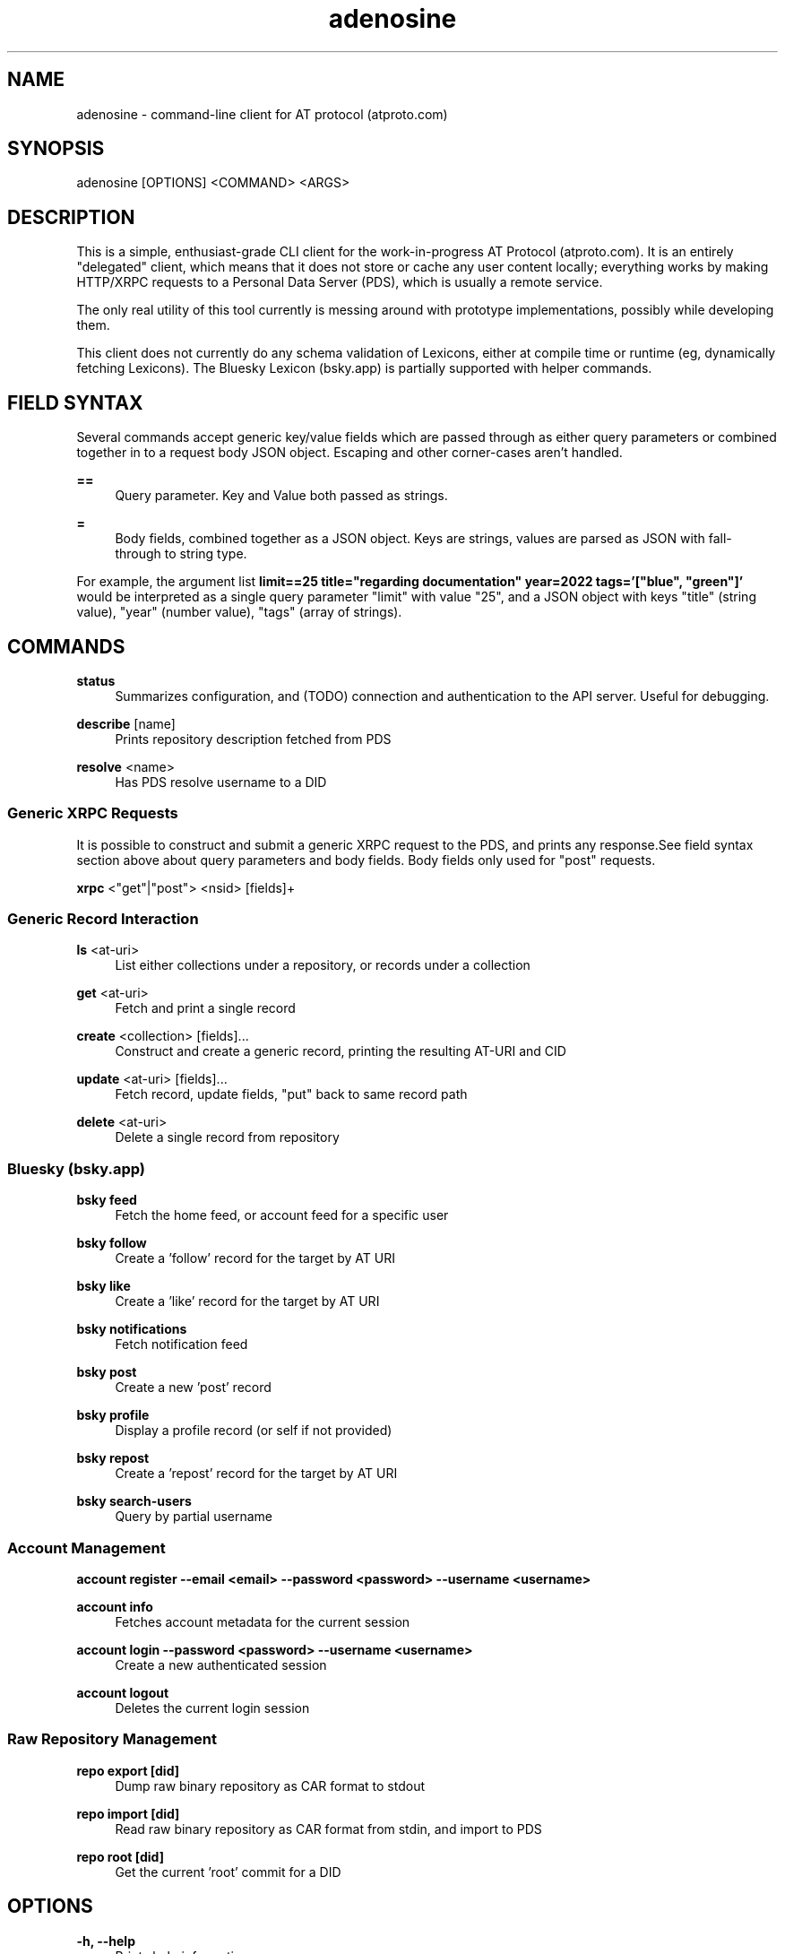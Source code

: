 .\" Generated by scdoc 1.11.1
.\" Complete documentation for this program is not available as a GNU info page
.ie \n(.g .ds Aq \(aq
.el       .ds Aq '
.nh
.ad l
.\" Begin generated content:
.TH "adenosine" "1" "2022-10-28" "adenosine CLI Client Manual Page"
.P
.SH NAME
.P
adenosine - command-line client for AT protocol (atproto.\&com)
.P
.SH SYNOPSIS
.P
adenosine [OPTIONS] <COMMAND> <ARGS>
.P
.SH DESCRIPTION
.P
This is a simple, enthusiast-grade CLI client for the work-in-progress AT
Protocol (atproto.\&com).\& It is an entirely "delegated" client, which means that
it does not store or cache any user content locally; everything works by making
HTTP/XRPC requests to a Personal Data Server (PDS), which is usually a remote
service.\&
.P
The only real utility of this tool currently is messing around with prototype
implementations, possibly while developing them.\&
.P
This client does not currently do any schema validation of Lexicons, either at
compile time or runtime (eg, dynamically fetching Lexicons).\& The Bluesky
Lexicon (bsky.\&app) is partially supported with helper commands.\&
.P
.SH FIELD SYNTAX
.P
Several commands accept generic key/value fields which are passed through as
either query parameters or combined together in to a request body JSON object.\&
Escaping and other corner-cases aren't handled.\&
.P
\fB==\fR
.RS 4
Query parameter.\& Key and Value both passed as strings.\&
.P
.RE
\fB=\fR
.RS 4
Body fields, combined together as a JSON object.\& Keys are strings, values are parsed as JSON with fall-through to string type.\&
.P
.RE
For example, the argument list \fBlimit==25 title="regarding documentation" year=2022 tags='["blue", "green"]'\fR
would be interpreted as a single query parameter "limit" with value "25", and a
JSON object with keys "title" (string value), "year" (number value), "tags"
(array of strings).\&
.P
.SH COMMANDS
.P
\fBstatus\fR
.RS 4
Summarizes configuration, and (TODO) connection and authentication to the API server.\& Useful for debugging.\&
.P
.RE
\fBdescribe\fR [name]
.RS 4
Prints repository description fetched from PDS
.P
.RE
\fBresolve\fR <name>
.RS 4
Has PDS resolve username to a DID
.P
.RE
.SS Generic XRPC Requests
.P
It is possible to construct and submit a generic XRPC request to the PDS, and
prints any response.\&See field syntax section above about query parameters and
body fields.\& Body fields only used for "post" requests.\&
.P
\fBxrpc\fR <"get"|"post"> <nsid> [fields]+
.P
.SS Generic Record Interaction
.P
\fBls\fR <at-uri>
.RS 4
List either collections under a repository, or records under a collection
.P
.RE
\fBget\fR <at-uri>
.RS 4
Fetch and print a single record
.P
.RE
\fBcreate\fR <collection> [fields].\&.\&.\&
.RS 4
Construct and create a generic record, printing the resulting AT-URI and CID
.P
.RE
\fBupdate\fR <at-uri> [fields].\&.\&.\&
.RS 4
Fetch record, update fields, "put" back to same record path
.P
.RE
\fBdelete\fR <at-uri>
.RS 4
Delete a single record from repository
.P
.RE
.SS Bluesky (bsky.app)
.P
\fBbsky feed\fR
.RS 4
Fetch the home feed, or account feed for a specific user
.P
.RE
\fBbsky follow\fR
.RS 4
Create a 'follow' record for the target by AT URI
.P
.RE
\fBbsky like\fR
.RS 4
Create a 'like' record for the target by AT URI
.P
.RE
\fBbsky notifications\fR
.RS 4
Fetch notification feed
.P
.RE
\fBbsky post\fR
.RS 4
Create a new 'post' record
.P
.RE
\fBbsky profile\fR
.RS 4
Display a profile record (or self if not provided)
.P
.RE
\fBbsky repost\fR
.RS 4
Create a 'repost' record for the target by AT URI
.P
.RE
\fBbsky search-users\fR
.RS 4
Query by partial username
.P
.P
.RE
.SS Account Management
.P
\fBaccount register --email <email> --password <password> --username <username>\fR
.P
\fBaccount info\fR
.RS 4
Fetches account metadata for the current session
.P
.RE
\fBaccount login --password <password> --username <username>\fR
.RS 4
Create a new authenticated session
.P
.RE
\fBaccount logout\fR
.RS 4
Deletes the current login session
.P
.RE
.SS Raw Repository Management
.P
\fBrepo export [did]\fR
.RS 4
Dump raw binary repository as CAR format to stdout
.P
.RE
\fBrepo import [did]\fR
.RS 4
Read raw binary repository as CAR format from stdin, and import to PDS
.P
.RE
\fBrepo root [did]\fR
.RS 4
Get the current 'root' commit for a DID
.P
.RE
.SH OPTIONS
.P
\fB-h, --help\fR
.RS 4
Prints help information
.P
.RE
\fB-V, --version\fR
.RS 4
Prints version information
.P
.RE
\fB-v, --verbose\fR
.RS 4
Pass many times for more log output
By default, it'll only report errors.\& Passing `-v` one time also prints warnings, `-vv` enables info logging, `-vvv` debug, and `-vvvv` trace.\&
.P
.RE
\fB--host <atp-host>\fR [env: ATP_HOST]
.P
\fB--auth-token <auth-token>\fR [env: ATP_AUTH_TOKEN]
.P
.SH GETTING STARTED
.P
To start interacting with a PDS, set the `ATP_HOST` environment variable.\& Then
either register a test account, or create a new session for an existing
account, and save the JWT token to the `ATP_AUTH_TOKEN`:
.P
.nf
.RS 4
# default port for bluesky-social/atproto implementation
export ATP_HOST=http://localhost:2583

# register a new account
adenosine account register -u voltaire\&.test -p bogus -e voltaire@example\&.com
{
	"did": "did:plc:yqtuksvatmmgngd5nkkw75hn",
	"jwt": "eyJhbGciOiJIUzI1NiIsInR5cCI6IkpXVCJ9\&.eyJzdWIiOiJkaWQ6cGxjOnlxdHVrc3ZhdG1tZ25nZDVua2t3NzVobiIsImlhdCI6MTY2Njk5NjMwNn0\&.MMQa4JIQdwvhy-rjJ0kO-z8-KdoOL0Lto9JtOkK-lwE",
	"username": "voltaire\&.test"
}

export ATP_AUTH_TOKEN=eyJhbGciOiJIUzI1NiIsInR5cCI6IkpXVCJ9\&.eyJzdWIiOiJkaWQ6cGxjOnlxdHVrc3ZhdG1tZ25nZDVua2t3NzVobiIsImlhdCI6MTY2Njk5NjMwNn0\&.MMQa4JIQdwvhy-rjJ0kO-z8-KdoOL0Lto9JtOkK-lwE

# to clear the auth token env variable
unset ATP_AUTH_TOKEN

# create a new session (login) for existing account
adenosine account login -u voltaire\&.test -p bogus
{
	"did": "did:plc:yqtuksvatmmgngd5nkkw75hn",
	"jwt": "eyJhbGciOiJIUzI1NiIsInR5cCI6IkpXVCJ9\&.eyJzdWIiOiJkaWQ6cGxjOnlxdHVrc3ZhdG1tZ25nZDVua2t3NzVobiIsImlhdCI6MTY2Njk5NjQxNX0\&.j2wcF1g9NxT_1AvYRiplNf_jtK6S81y3L38AkcBwOqY",
	"name": "voltaire\&.test"
}

export ATP_AUTH_TOKEN=eyJhbGciOiJIUzI1NiIsInR5cCI6IkpXVCJ9\&.eyJzdWIiOiJkaWQ6cGxjOnlxdHVrc3ZhdG1tZ25nZDVua2t3NzVobiIsImlhdCI6MTY2Njk5NjQxNX0\&.j2wcF1g9NxT_1AvYRiplNf_jtK6S81y3L38AkcBwOqY
.fi
.RE
.P
You could save the `ATP_HOST` and `ATP_AUTH_TOKEN` values in `~/.\&bashrc` so you
don't need to enter them every time.\&
.P
Now you can start posting and poking around:
.P
.nf
.RS 4
adenosine bsky post "gruel again for breakfast"
{
	"cid": "bafyreig2aqlsg4arslck64wbo2hnhe6k2a4z3z2sjfzh3uapv3a4zjld7e",
	"uri": "at://did:plc:yqtuksvatmmgngd5nkkw75hn/app\&.bsky\&.post/3jg5zkr322c2a"
}

adenosine ls at://voltaire\&.test
app\&.bsky\&.post
.fi
.RE
